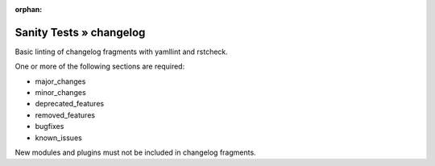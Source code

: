 :orphan:

Sanity Tests » changelog
========================

Basic linting of changelog fragments with yamllint and rstcheck.

One or more of the following sections are required:

- major_changes
- minor_changes
- deprecated_features
- removed_features
- bugfixes
- known_issues

New modules and plugins must not be included in changelog fragments.
